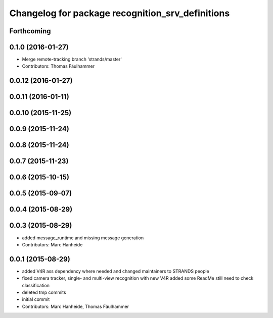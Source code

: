 ^^^^^^^^^^^^^^^^^^^^^^^^^^^^^^^^^^^^^^^^^^^^^^^^^
Changelog for package recognition_srv_definitions
^^^^^^^^^^^^^^^^^^^^^^^^^^^^^^^^^^^^^^^^^^^^^^^^^

Forthcoming
-----------

0.1.0 (2016-01-27)
------------------
* Merge remote-tracking branch 'strands/master'
* Contributors: Thomas Fäulhammer

0.0.12 (2016-01-27)
-------------------

0.0.11 (2016-01-11)
-------------------

0.0.10 (2015-11-25)
-------------------

0.0.9 (2015-11-24)
------------------

0.0.8 (2015-11-24)
------------------

0.0.7 (2015-11-23)
------------------

0.0.6 (2015-10-15)
------------------

0.0.5 (2015-09-07)
------------------

0.0.4 (2015-08-29)
------------------

0.0.3 (2015-08-29)
------------------
* added message_runtime and missing message generation
* Contributors: Marc Hanheide

0.0.1 (2015-08-29)
------------------
* added V4R ass dependency where needed and changed maintainers to STRANDS people
* fixed camera tracker, single- and multi-view recognition with new V4R
  added some ReadMe
  still need to check classification
* deleted tmp commits
* initial commit
* Contributors: Marc Hanheide, Thomas Fäulhammer
